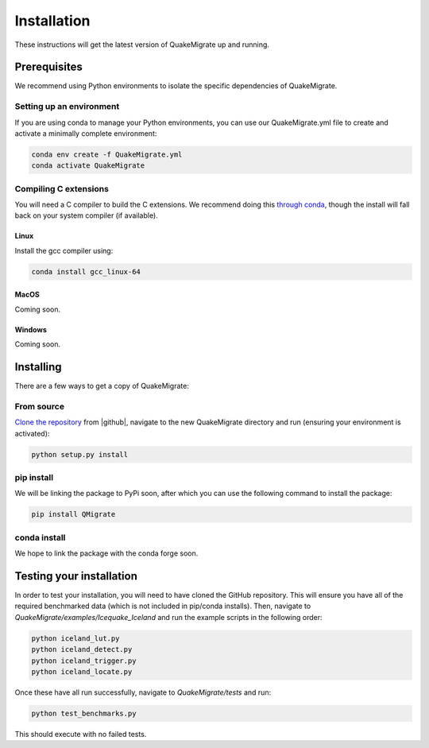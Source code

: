 Installation
============
These instructions will get the latest version of QuakeMigrate up and running.

Prerequisites
-------------
We recommend using Python environments to isolate the specific dependencies of QuakeMigrate.

Setting up an environment
*************************
If you are using conda to manage your Python environments, you can use our QuakeMigrate.yml file to create and activate a minimally complete environment:

.. code-block:: bash

    conda env create -f QuakeMigrate.yml
    conda activate QuakeMigrate

Compiling C extensions
**********************

You will need a C compiler to build the C extensions. We recommend doing this `through conda <https://docs.conda.io/projects/conda-build/en/latest/resources/compiler-tools.html>`_, though the install will fall back on your system compiler (if available).

Linux
#####

Install the gcc compiler using:

.. code-block:: bash
    
    conda install gcc_linux-64

MacOS
#####

Coming soon.

Windows
#######

Coming soon.

Installing
----------
There are a few ways to get a copy of QuakeMigrate:

From source
***********
`Clone the repository <https://help.github.com/en/github/creating-cloning-and-archiving-repositories/cloning-a-repository>`_ from |github|, navigate to the new QuakeMigrate directory and run (ensuring your environment is activated):

.. code-block:: bash

   python setup.py install

.. _cloning 

.. |github| raw:: html

    <a href="https://github.com/QuakeMigrate/QuakeMigrate" target="_blank">GitHub</a>

pip install
***********
We will be linking the package to PyPi soon, after which you can use the following command to install the package:

.. code-block:: bash

    pip install QMigrate

conda install
*************
We hope to link the package with the conda forge soon.

Testing your installation
-------------------------
In order to test your installation, you will need to have cloned the GitHub repository. This will ensure you have all of the required benchmarked data (which is not included in pip/conda installs). Then, navigate to `QuakeMigrate/examples/Icequake_Iceland` and run the example scripts in the following order:

.. code-block:: bash

    python iceland_lut.py
    python iceland_detect.py
    python iceland_trigger.py
    python iceland_locate.py

Once these have all run successfully, navigate to `QuakeMigrate/tests` and run:

.. code-block:: bash

    python test_benchmarks.py

This should execute with no failed tests.
